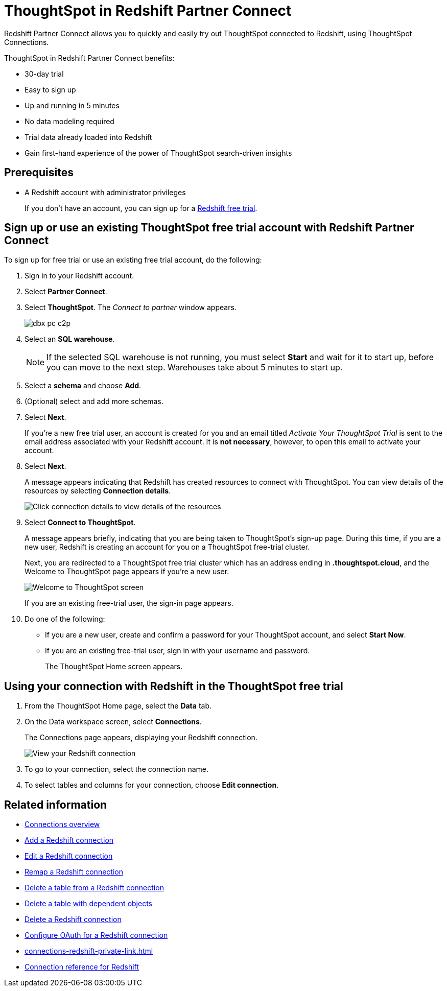 = ThoughtSpot in {connection} Partner Connect
:last_updated: 12/14/2022
:linkattrs:
:experimental:
:page-layout: default-cloud
:page-noindex:
:description: With Redshift Partner Connect you get a free trial of ThoughtSpot that allows you to try out ThoughtSpot Connections to connect to Redshift.
:connection: Redshift

{connection} Partner Connect allows you to quickly and easily try out ThoughtSpot connected to {connection}, using ThoughtSpot Connections.

ThoughtSpot in {connection} Partner Connect benefits:

* 30-day trial
* Easy to sign up
* Up and running in 5 minutes
* No data modeling required
* Trial data already loaded into Redshift
* Gain first-hand experience of the power of ThoughtSpot search-driven insights

== Prerequisites

* A {connection} account with administrator privileges
+
If you don't have an account, you can sign up for a https://portal.aws.amazon.com/billing/signup?p=pm&c=rs&z=1&redirect_url=https%3A%2F%2Faws.amazon.com%2Fregistration-confirmation#/start/email[Redshift free trial^].

== Sign up or use an existing ThoughtSpot free trial account with {connection} Partner Connect

To sign up for free trial or use an existing free trial account, do the following:

. Sign in to your {connection} account.
. Select *Partner Connect*.
. Select *ThoughtSpot*.
The _Connect to partner_ window appears.
+
image::dbx_pc_c2p.png[]
. Select an *SQL warehouse*.
+
NOTE: If the selected SQL warehouse is not running, you must select *Start* and wait for it to start up, before you can move to the next step. Warehouses take about 5 minutes to start up.
. Select a *schema* and choose *Add*.
. (Optional) select and add more schemas.
. Select *Next*.
+
If you're a new free trial user, an account is created for you and an email titled _Activate Your ThoughtSpot Trial_ is sent to the email address associated with your {connection} account. It is *not necessary*, however, to open this email to activate your account.
. Select *Next*.
+
A message appears indicating that Redshift has created resources to connect with ThoughtSpot. You can view details of the resources by selecting *Connection details*.
+
image::dbx_pc_c2p_con.png[Click connection details to view details of the resources]
. Select *Connect to ThoughtSpot*.
+
A message appears briefly, indicating that you are being taken to ThoughtSpot's sign-up page. During this time, if you are a new user, Redshift is creating an account for you on a ThoughtSpot free-trial cluster.
+
Next, you are redirected to a ThoughtSpot free trial cluster which has an address ending in *.thoughtspot.cloud*, and the Welcome to ThoughtSpot page appears if you're a new user.
+
image::dbx_pc_welcome.png[Welcome to ThoughtSpot screen]
+
If you are an existing free-trial user, the sign-in page appears.
+
. Do one of the following:
- If you are a new user, create and confirm a password for your ThoughtSpot account, and select *Start Now*.
- If you are an existing free-trial user, sign in with your username and password.
+
The ThoughtSpot Home screen appears.

== Using your connection with {connection} in the ThoughtSpot free trial

. From the ThoughtSpot Home page, select the *Data* tab.
. On the Data workspace screen, select *Connections*.
+
The Connections page appears, displaying your Redshift connection.
+
image::dbx_pc_c2p_con_ts.png[View your Redshift connection]
. To go to your connection, select the connection name.
. To select tables and columns for your connection, choose *Edit connection*.

== Related information

* xref:connections.adoc[Connections overview]
* xref:connections-redshift-add.adoc[Add a {connection} connection]
* xref:connections-redshift-edit.adoc[Edit a {connection} connection]
* xref:connections-redshift-remap.adoc[Remap a {connection} connection]
* xref:connections-redshift-delete-table.adoc[Delete a table from a {connection} connection]
* xref:connections-redshift-delete-table-dependencies.adoc[Delete a table with dependent objects]
* xref:connections-redshift-delete.adoc[Delete a {connection} connection]
* xref:connections-redshift-oauth.adoc[Configure OAuth for a {connection} connection]
* xref:connections-redshift-private-link.adoc[]
* xref:connections-redshift-reference.adoc[Connection reference for {connection}]



